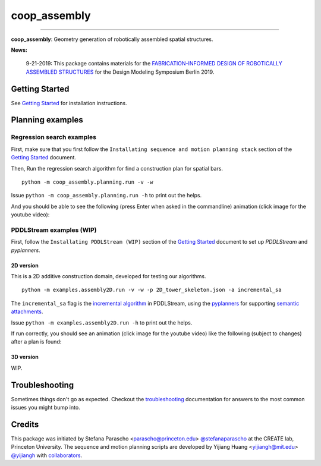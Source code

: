 =============
coop_assembly
=============

.. start-badges

.. image:: https://img.shields.io/badge/compas-0.18.1-blue
    :target: https://github.com/compas-dev/compas
    :alt: compas version

.. image:: https://img.shields.io/badge/compas-0.14.0-pink
    :target: https://github.com/compas-dev/compas_fab
    :alt: compas_fab version

-----

.. image:: https://img.shields.io/badge/License-MIT-blue
    :target: https://github.com/stefanaparascho/coop_assembly/blob/dev/LICENSE
    :alt: License MIT

.. image:: https://travis-ci.com/yijiangh/coop_assembly.svg?branch=dev
    :target: https://travis-ci.com/yijiangh/coop_assembly

.. image:: https://readthedocs.org/projects/coop-assembly/badge/?version=latest
    :target: https://coop-assembly.readthedocs.io/en/latest/?badge=latest
    :alt: Documentation Status

.. image:: https://coveralls.io/repos/github/yijiangh/coop_assembly/badge.svg?branch=dev
    :target: https://coveralls.io/github/yijiangh/coop_assembly?branch=dev

.. end-badges

.. Write project description

**coop_assembly**: Geometry generation of robotically assembled spatial structures.

**News:**

    9-21-2019: This package contains materials for the `FABRICATION-INFORMED DESIGN OF
    ROBOTICALLY ASSEMBLED STRUCTURES <https://design-modelling-symposium.de/workshops/fabrication-informed-design-of-robotically-assembled-structures/>`_
    for the Design Modeling Symposium Berlin 2019.

Getting Started
----------------

See `Getting Started <./docs/getting_started.rst>`_ for installation instructions.

Planning examples
-----------------

Regression search examples
``````````````````````````

First, make sure that you first follow the ``Installating sequence and motion planning stack`` section
of the `Getting Started <./docs/getting_started.rst>`_ document.

Then, Run the regression search algorithm for find a construction plan for spatial bars.

::

    python -m coop_assembly.planning.run -v -w

Issue ``python -m coop_assembly.planning.run -h`` to print out the helps.

And you should be able to see the following (press Enter when asked in the commandline) animation (click image for the youtube video):

.. image:: http://img.youtube.com/vi/KGrHz5gNqqc/0.jpg
    :target: http://www.youtube.com/watch?feature=player_embedded&v=KGrHz5gNqqc
    :alt: bar assembly simulated demo

PDDLStream examples (WIP)
`````````````````````````

First, follow the ``Installating PDDLStream (WIP)`` section
of the `Getting Started <./docs/getting_started.rst>`_ document to set up `PDDLStream` and `pyplanners`.

2D version
::::::::::

This is a 2D additive construction domain, developed for testing our algorithms.

::

    python -m examples.assembly2D.run -v -w -p 2D_tower_skeleton.json -a incremental_sa

The ``incremental_sa`` flag is the `incremental algorithm <https://arxiv.org/pdf/1802.08705.pdf>`_ in PDDLStream, using
the `pyplanners <https://github.com/caelan/pyplanners>`_ for supporting
`semantic attachments <http://www2.informatik.uni-freiburg.de/~ki/papers/dornhege-etal-icaps09.pdf>`_.

Issue ``python -m examples.assembly2D.run -h`` to print out the helps.

If run correctly, you should see an animation (click image for the youtube video) like the following
(subject to changes) after a plan is found:

.. image:: http://img.youtube.com/vi/xAPpfH2SzDo/0.jpg
    :target: http://www.youtube.com/watch?feature=player_embedded&v=xAPpfH2SzDo
    :alt: bar assembly simulated demo

3D version
::::::::::

WIP.

Troubleshooting
---------------

Sometimes things don't go as expected. Checkout the `troubleshooting <./docs/troubleshooting.rst>`_ documentation for answers to the most common issues you might bump into.

Credits
-------

This package was initiated by Stefana Parascho <parascho@princeton.edu> `@stefanaparascho <https://github.com/stefanaparascho>`_
at the CREATE lab, Princeton University.
The sequence and motion planning scripts are developed by Yijiang Huang <yijiangh@mit.edu> `@yijiangh <https://github.com/yijiangh>`_ with `collaborators <./AUTHORS.rst>`_.
